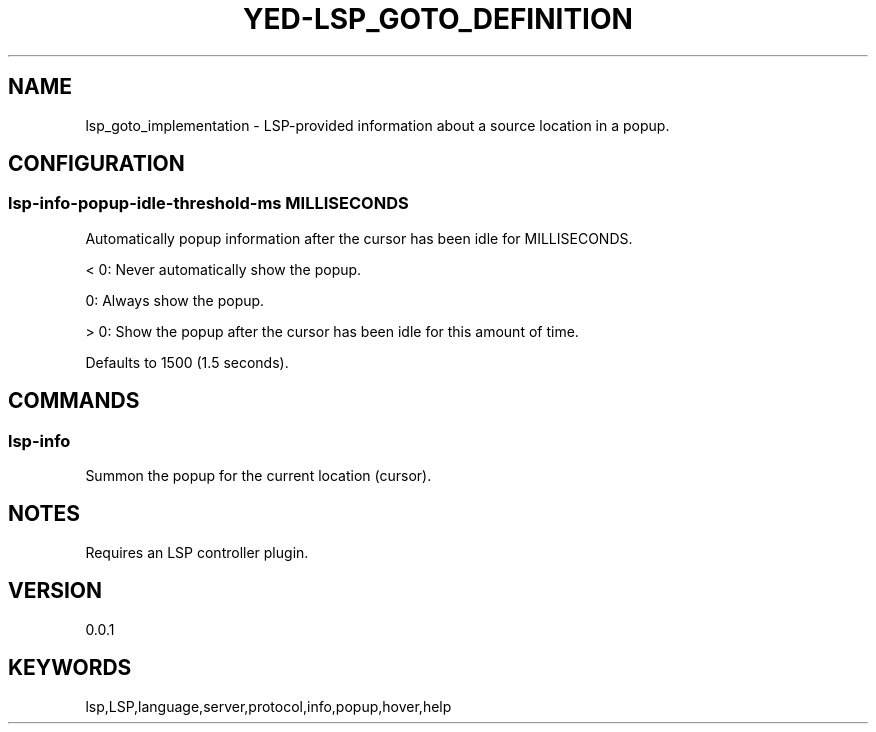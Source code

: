 .TH YED-LSP_GOTO_DEFINITION 7 "YED Plugin Manuals" "" "YED Plugin Manuals"
.SH NAME
lsp_goto_implementation \- LSP-provided information about a source location in a popup.
.SH CONFIGURATION
.SS lsp-info-popup-idle-threshold-ms MILLISECONDS
Automatically popup information after the cursor has been idle for MILLISECONDS.

< 0: Never automatically show the popup.

0: Always show the popup.

> 0: Show the popup after the cursor has been idle for this amount of time.

Defaults to 1500 (1.5 seconds).
.SH COMMANDS
.SS
lsp-info
Summon the popup for the current location (cursor).
.SH NOTES
Requires an LSP controller plugin.
.SH VERSION
0.0.1
.SH KEYWORDS
lsp,LSP,language,server,protocol,info,popup,hover,help

